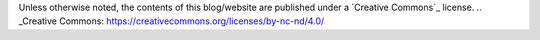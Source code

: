 .. title: License
.. slug: license
.. date: 2020-03-01 16:18:21 UTC-03:00
.. tags: buey, license
.. category: legal
.. link:
.. description:
.. type: text

Unless otherwise noted, the contents of this blog/website are published under a `Creative Commons`_ license.
.. _Creative Commons: https://creativecommons.org/licenses/by-nc-nd/4.0/
